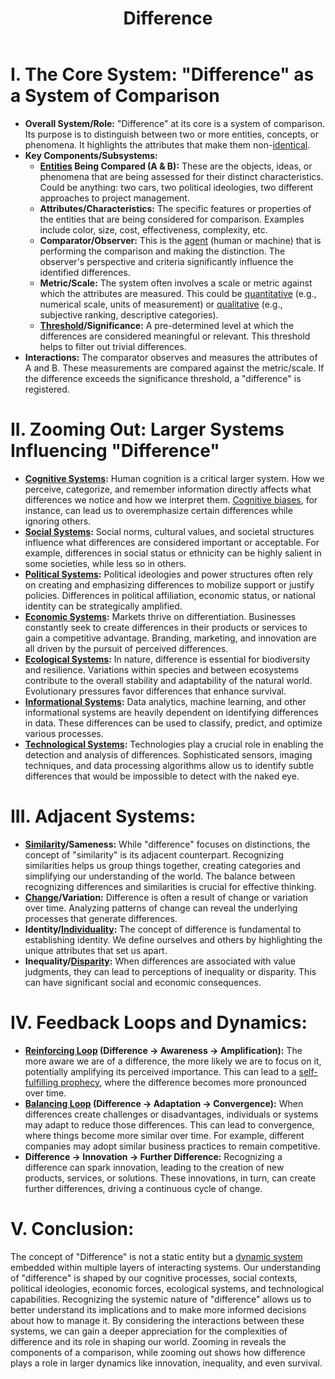 :PROPERTIES:
:ID:       d6d7f454-38ea-412c-b0e1-fd09ed627ae7
:ROAM_ALIASES: distinguish distinction
:END:
#+title: Difference
#+filetags: :meta:

* *I. The Core System: "Difference" as a System of Comparison*

-   *Overall System/Role:* "Difference" at its core is a system of comparison. Its purpose is to distinguish between two or more entities, concepts, or phenomena. It highlights the attributes that make them non-[[id:e3c90b2b-8041-4bad-97f6-3d8abe75d3b8][identical]].
-   *Key Components/Subsystems:*
    *   *[[id:20240114T203601.390070][Entities]] Being Compared (A & B):*  These are the objects, ideas, or phenomena that are being assessed for their distinct characteristics.  Could be anything: two cars, two political ideologies, two different approaches to project management.
    *   *Attributes/Characteristics:* The specific features or properties of the entities that are being considered for comparison. Examples include color, size, cost, effectiveness, complexity, etc.
    *   *Comparator/Observer:* This is the [[id:20240114T203847.960609][agent]] (human or machine) that is performing the comparison and making the distinction. The observer's perspective and criteria significantly influence the identified differences.
    *   *Metric/Scale:* The system often involves a scale or metric against which the attributes are measured. This could be [[id:dd373015-cb2b-40a5-8d54-677058c02719][quantitative]] (e.g., numerical scale, units of measurement) or [[id:f05ff1d5-3846-484d-af54-8874cd3de703][qualitative]] (e.g., subjective ranking, descriptive categories).
    *   *[[id:d1934d59-6537-4b6f-9fd5-68bdd9dd28fe][Threshold]]/Significance:* A pre-determined level at which the differences are considered meaningful or relevant. This threshold helps to filter out trivial differences.

-   *Interactions:* The comparator observes and measures the attributes of A and B.  These measurements are compared against the metric/scale.  If the difference exceeds the significance threshold, a "difference" is registered.

* *II. Zooming Out: Larger Systems Influencing "Difference"*

-   *[[id:425d2419-7268-4dfe-9798-e406a5399319][Cognitive Systems]]:*  Human cognition is a critical larger system.  How we perceive, categorize, and remember information directly affects what differences we notice and how we interpret them.  [[id:ce647f0a-49fb-4176-a919-958a84383602][Cognitive biases]], for instance, can lead us to overemphasize certain differences while ignoring others.
-   *[[id:20240218T064307.072009][Social Systems]]:* Social norms, cultural values, and societal structures influence what differences are considered important or acceptable.  For example, differences in social status or ethnicity can be highly salient in some societies, while less so in others.
-   *[[id:d736996b-a2d5-4767-b350-04307b0a7c32][Political Systems]]:* Political ideologies and power structures often rely on creating and emphasizing differences to mobilize support or justify policies.  Differences in political affiliation, economic status, or national identity can be strategically amplified.
-   *[[id:19f2beb8-015a-46b8-8b09-4f66d82992d8][Economic Systems]]:* Markets thrive on differentiation.  Businesses constantly seek to create differences in their products or services to gain a competitive advantage.  Branding, marketing, and innovation are all driven by the pursuit of perceived differences.
-   *[[id:14318be3-e430-42f3-a2ba-2eedd8a6aab2][Ecological Systems]]:* In nature, difference is essential for biodiversity and resilience. Variations within species and between ecosystems contribute to the overall stability and adaptability of the natural world.  Evolutionary pressures favor differences that enhance survival.
-   *[[id:6777b4fa-7046-4553-b2e1-3bb60953a498][Informational Systems]]:* Data analytics, machine learning, and other informational systems are heavily dependent on identifying differences in data. These differences can be used to classify, predict, and optimize various processes.
-   *[[id:fdf38fd5-69ee-4746-9d67-0beb1c988574][Technological Systems]]:* Technologies play a crucial role in enabling the detection and analysis of differences.  Sophisticated sensors, imaging techniques, and data processing algorithms allow us to identify subtle differences that would be impossible to detect with the naked eye.

* *III. Adjacent Systems:*

-   *[[id:ae6fdf15-79de-4413-8958-5f732c1db477][Similarity]]/Sameness:* While "difference" focuses on distinctions, the concept of "similarity" is its adjacent counterpart. Recognizing similarities helps us group things together, creating categories and simplifying our understanding of the world.  The balance between recognizing differences and similarities is crucial for effective thinking.
-   *[[id:70d5fafe-a5b6-4ead-9772-095af3a27744][Change]]/Variation:*  Difference is often a result of change or variation over time.  Analyzing patterns of change can reveal the underlying processes that generate differences.
-   *Identity/[[id:8c199da1-e091-44dc-8cda-66c7970c947e][Individuality]]:* The concept of difference is fundamental to establishing identity.  We define ourselves and others by highlighting the unique attributes that set us apart.
-   *Inequality/[[id:c9f439f6-7e26-47cb-85ba-e7241ab62399][Disparity]]:* When differences are associated with value judgments, they can lead to perceptions of inequality or disparity.  This can have significant social and economic consequences.

* *IV. Feedback Loops and Dynamics:*

-   *[[id:3bd07b41-932f-44ee-a9c9-b6282ec8697b][Reinforcing Loop]] (Difference -> Awareness -> Amplification):*  The more aware we are of a difference, the more likely we are to focus on it, potentially amplifying its perceived importance.  This can lead to a [[id:cd633068-8d59-43fc-9bae-f8e26b7b4403][self-fulfilling prophecy]], where the difference becomes more pronounced over time.
-   *[[id:f7c61b66-e503-40a1-93b8-f6784c49e280][Balancing Loop]] (Difference -> Adaptation -> Convergence):*  When differences create challenges or disadvantages, individuals or systems may adapt to reduce those differences.  This can lead to convergence, where things become more similar over time.  For example, different companies may adopt similar business practices to remain competitive.
-   *Difference -> Innovation -> Further Difference:*  Recognizing a difference can spark innovation, leading to the creation of new products, services, or solutions.  These innovations, in turn, can create further differences, driving a continuous cycle of change.

* *V. Conclusion:*

The concept of "Difference" is not a static entity but a [[id:06614541-0230-495c-be88-b992e0f8c097][dynamic system]] embedded within multiple layers of interacting systems. Our understanding of "difference" is shaped by our cognitive processes, social contexts, political ideologies, economic forces, ecological systems, and technological capabilities. Recognizing the systemic nature of "difference" allows us to better understand its implications and to make more informed decisions about how to manage it. By considering the interactions between these systems, we can gain a deeper appreciation for the complexities of difference and its role in shaping our world. Zooming in reveals the components of a comparison, while zooming out shows how difference plays a role in larger dynamics like innovation, inequality, and even survival.
